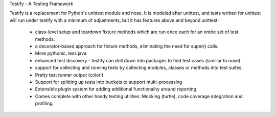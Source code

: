 Testify - A Testing Framework

Testify is a replacement for Python's unittest module and nose. It is modeled after unittest, and tests written for unittest
will run under testify with a minimum of adjustments, but it has features above and beyond unittest:

  - class-level setup and teardown fixture methods which are run once each for an entire set of test methods.
  - a decorator-based approach for fixture methods, eliminating the need for super() calls.
  - More pythonic, less java
  - enhanced test discovery - testify can drill down into packages to find test cases (similiar to nose).
  - support for collecting and running tests by collecting modules, classes or methods into test suites.
  - Pretty test runner output (color!)
  - Support for splitting up tests into buckets to support multi-processing
  - Extensible plugin system for adding additional functionality around reporting
  - Comes complete with other handy testing utilities: Mocking (turtle), code coverage integration and profiling.



